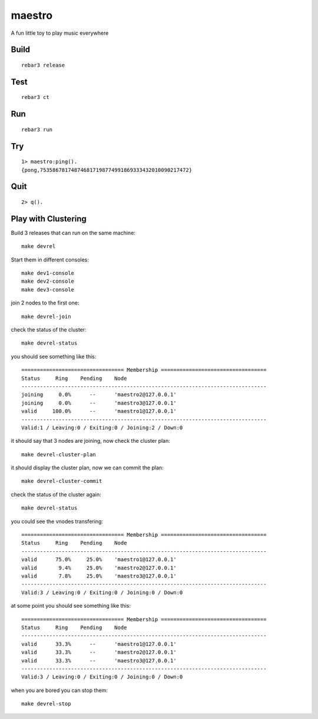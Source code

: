 maestro
===========

A fun little toy to play music everywhere

Build
-----

::

    rebar3 release

Test
----

::

    rebar3 ct

Run
---

::

    rebar3 run

Try
---

::

    1> maestro:ping().
    {pong,753586781748746817198774991869333432010090217472}

Quit
----

::

    2> q().

Play with Clustering
--------------------

Build 3 releases that can run on the same machine::

    make devrel

Start them in different consoles::

    make dev1-console
    make dev2-console
    make dev3-console

join 2 nodes to the first one::

    make devrel-join

check the status of the cluster::

    make devrel-status

you should see something like this::

    ================================= Membership ==================================
    Status     Ring    Pending    Node
    -------------------------------------------------------------------------------
    joining     0.0%      --      'maestro2@127.0.0.1'
    joining     0.0%      --      'maestro3@127.0.0.1'
    valid     100.0%      --      'maestro1@127.0.0.1'
    -------------------------------------------------------------------------------
    Valid:1 / Leaving:0 / Exiting:0 / Joining:2 / Down:0

it should say that 3 nodes are joining, now check the cluster plan::

    make devrel-cluster-plan

it should display the cluster plan, now we can commit the plan::

    make devrel-cluster-commit

check the status of the cluster again::

    make devrel-status

you could see the vnodes transfering::

    ================================= Membership ==================================
    Status     Ring    Pending    Node
    -------------------------------------------------------------------------------
    valid      75.0%     25.0%    'maestro1@127.0.0.1'
    valid       9.4%     25.0%    'maestro2@127.0.0.1'
    valid       7.8%     25.0%    'maestro3@127.0.0.1'
    -------------------------------------------------------------------------------
    Valid:3 / Leaving:0 / Exiting:0 / Joining:0 / Down:0

at some point you should see something like this::

    ================================= Membership ==================================
    Status     Ring    Pending    Node
    -------------------------------------------------------------------------------
    valid      33.3%      --      'maestro1@127.0.0.1'
    valid      33.3%      --      'maestro2@127.0.0.1'
    valid      33.3%      --      'maestro3@127.0.0.1'
    -------------------------------------------------------------------------------
    Valid:3 / Leaving:0 / Exiting:0 / Joining:0 / Down:0

when you are bored you can stop them::

    make devrel-stop
